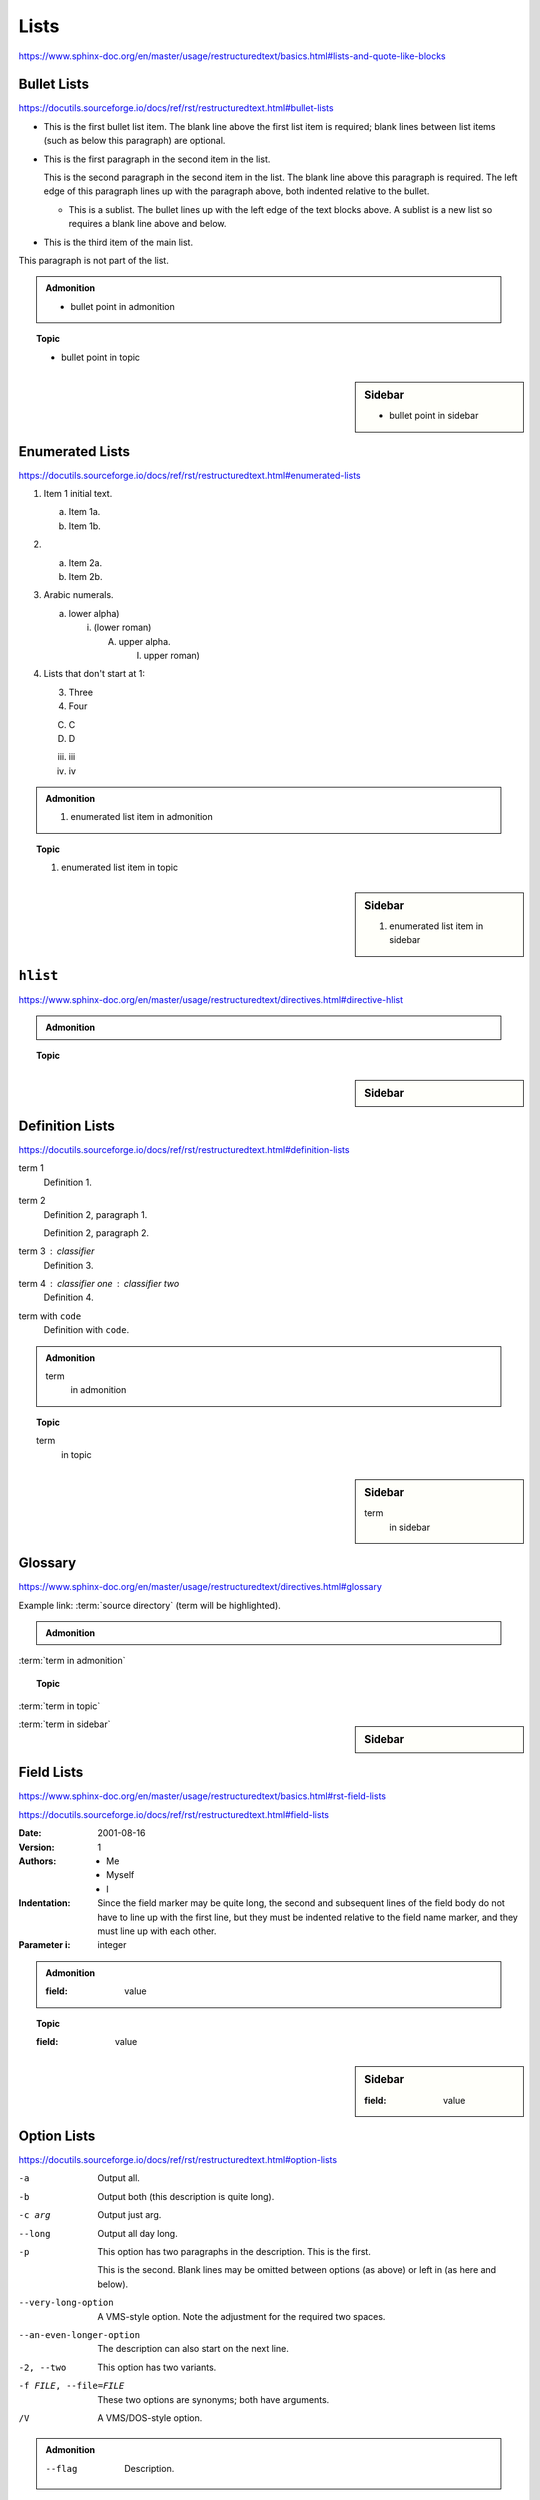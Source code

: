 Lists
=====

https://www.sphinx-doc.org/en/master/usage/restructuredtext/basics.html#lists-and-quote-like-blocks


Bullet Lists
------------

https://docutils.sourceforge.io/docs/ref/rst/restructuredtext.html#bullet-lists

- This is the first bullet list item.  The blank line above the
  first list item is required; blank lines between list items
  (such as below this paragraph) are optional.

- This is the first paragraph in the second item in the list.

  This is the second paragraph in the second item in the list.
  The blank line above this paragraph is required.  The left edge
  of this paragraph lines up with the paragraph above, both
  indented relative to the bullet.

  - This is a sublist.  The bullet lines up with the left edge of
    the text blocks above.  A sublist is a new list so requires a
    blank line above and below.

- This is the third item of the main list.

This paragraph is not part of the list.

.. admonition:: Admonition

    * bullet point in admonition

.. topic:: Topic

    * bullet point in topic

.. sidebar:: Sidebar

    * bullet point in sidebar


Enumerated Lists
----------------

https://docutils.sourceforge.io/docs/ref/rst/restructuredtext.html#enumerated-lists

1. Item 1 initial text.

   a) Item 1a.
   b) Item 1b.

2. a) Item 2a.
   b) Item 2b.

#. Arabic numerals.

   a) lower alpha)

      (i) (lower roman)

          A. upper alpha.

             I) upper roman)

#. Lists that don't start at 1:

   3. Three

   4. Four

   C. C

   D. D

   iii. iii

   iv. iv

.. admonition:: Admonition

    #. enumerated list item in admonition

.. topic:: Topic

    #. enumerated list item in topic

.. sidebar:: Sidebar

    #. enumerated list item in sidebar


``hlist``
---------

https://www.sphinx-doc.org/en/master/usage/restructuredtext/directives.html#directive-hlist

.. hlist::
    :columns: 3

    * A list of
    * short items
    * that should be
    * displayed
    * horizontally

.. admonition:: Admonition

    .. hlist::
        :columns: 3

        * ``hlist``
        * in
        * admonition

.. topic:: Topic

    .. hlist::
        :columns: 3

        * ``hlist``
        * in
        * topic

.. sidebar:: Sidebar

    .. hlist::
        :columns: 3

        * ``hlist``
        * in
        * sidebar


Definition Lists
----------------

https://docutils.sourceforge.io/docs/ref/rst/restructuredtext.html#definition-lists

term 1
    Definition 1.

term 2
    Definition 2, paragraph 1.

    Definition 2, paragraph 2.

term 3 : classifier
    Definition 3.

term 4 : classifier one : classifier two
    Definition 4.

term with ``code``
    Definition with ``code``.

.. admonition:: Admonition

    term
        in admonition

.. topic:: Topic

    term
        in topic

.. sidebar:: Sidebar

    term
        in sidebar


Glossary
--------

https://www.sphinx-doc.org/en/master/usage/restructuredtext/directives.html#glossary

Example link: :term:`source directory` (term will be highlighted).

.. glossary::

    environment
        A structure where information about all documents under the root is
        saved, and used for cross-referencing.  The environment is pickled
        after the parsing stage, so that successive runs only need to read
        and parse new and changed documents.

    source directory
        The directory which, including its subdirectories, contains all
        source files for one Sphinx project.

    term 1
    term 2
        Definition of both terms.

    term with ``code``
        Definition with ``code``.

.. admonition:: Admonition

    .. glossary::
        term in admonition
            definition

:term:`term in admonition`

.. topic:: Topic

    .. glossary::
        term in topic
            definition

:term:`term in topic`

.. sidebar:: Sidebar

    .. glossary::
        term in sidebar
            definition

:term:`term in sidebar`


Field Lists
-----------

https://www.sphinx-doc.org/en/master/usage/restructuredtext/basics.html#rst-field-lists

https://docutils.sourceforge.io/docs/ref/rst/restructuredtext.html#field-lists

:Date: 2001-08-16
:Version: 1
:Authors: - Me
          - Myself
          - I
:Indentation: Since the field marker may be quite long, the second
   and subsequent lines of the field body do not have to line up
   with the first line, but they must be indented relative to the
   field name marker, and they must line up with each other.
:Parameter i: integer

.. admonition:: Admonition

    :field: value

.. topic:: Topic

    :field: value

.. sidebar:: Sidebar

    :field: value


Option Lists
------------

https://docutils.sourceforge.io/docs/ref/rst/restructuredtext.html#option-lists

-a         Output all.
-b         Output both (this description is
           quite long).
-c arg     Output just arg.
--long     Output all day long.

-p         This option has two paragraphs in the description.
           This is the first.

           This is the second.  Blank lines may be omitted between
           options (as above) or left in (as here and below).

--very-long-option  A VMS-style option.  Note the adjustment for
                    the required two spaces.

--an-even-longer-option
           The description can also start on the next line.

-2, --two  This option has two variants.

-f FILE, --file=FILE  These two options are synonyms; both have
                      arguments.

/V         A VMS/DOS-style option.

.. admonition:: Admonition

    --flag  Description.

.. topic:: Topic

    --flag  Description.

.. sidebar:: Sidebar

    --flag  Description.


Grammars
--------

https://www.sphinx-doc.org/en/master/usage/restructuredtext/directives.html#grammar-production-displays

Example link: :token:`try_stmt`.

.. productionlist::
    try_stmt: try1_stmt | try2_stmt
    try1_stmt: "try" ":" `suite`
             : ("except" [`expression` ["," `target`]] ":" `suite`)+
             : ["else" ":" `suite`]
             : ["finally" ":" `suite`]
    try2_stmt: "try" ":" `suite`
             : "finally" ":" `suite`
